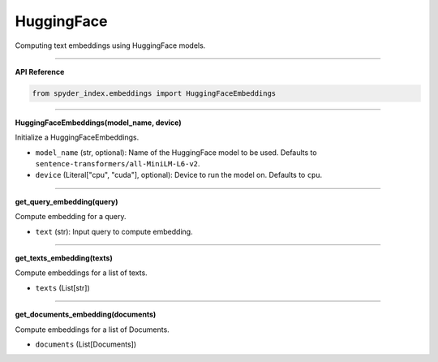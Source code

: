 HuggingFace
============================================

Computing text embeddings using HuggingFace models.

_____

| **API Reference**

.. code-block:: python

    from spyder_index.embeddings import HuggingFaceEmbeddings

_____

| **HuggingFaceEmbeddings(model_name, device)**

Initialize a HuggingFaceEmbeddings.

- ``model_name`` (str, optional): Name of the HuggingFace model to be used. Defaults to ``sentence-transformers/all-MiniLM-L6-v2``.
- ``device`` (Literal["cpu", "cuda"], optional): Device to run the model on. Defaults to ``cpu``.

_____

| **get_query_embedding(query)**

Compute embedding for a query.

- ``text`` (str): Input query to compute embedding.

_____

| **get_texts_embedding(texts)**

Compute embeddings for a list of texts.

- ``texts`` (List[str])

_____

| **get_documents_embedding(documents)**

Compute embeddings for a list of Documents.

- ``documents`` (List[Documents])

